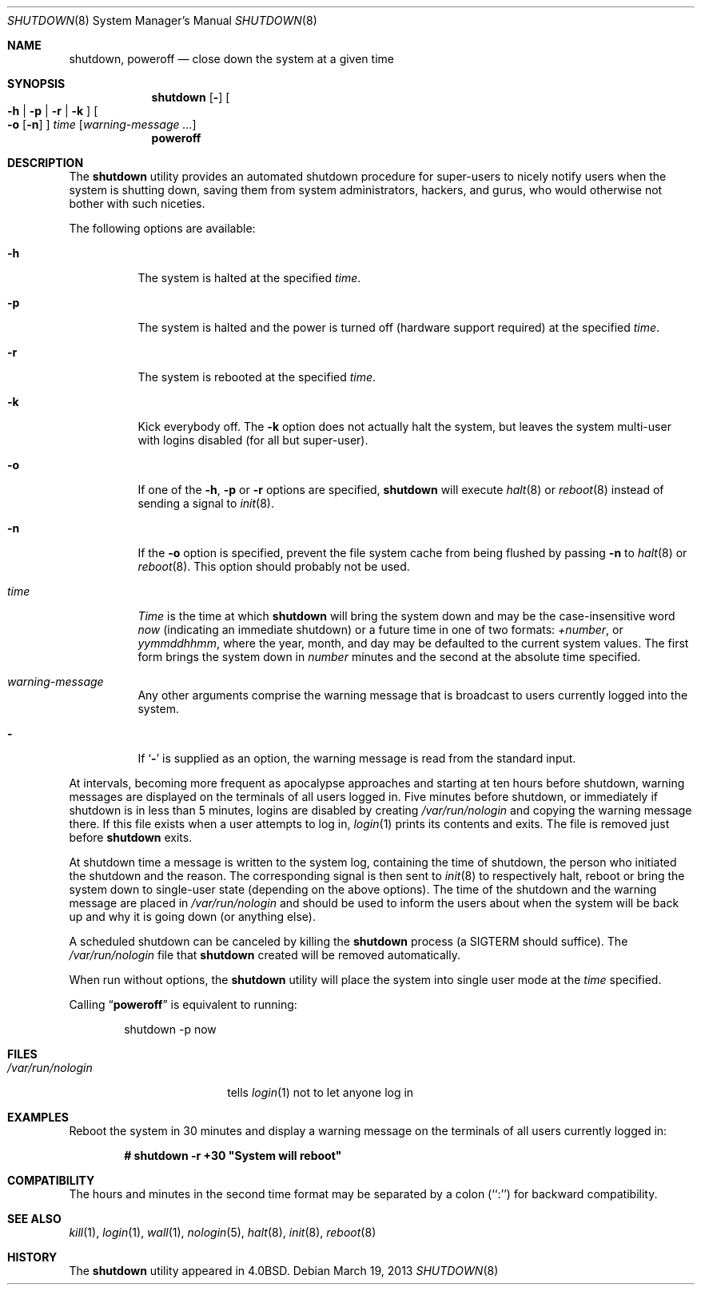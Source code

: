 .\" Copyright (c) 1988, 1991, 1993
.\"	The Regents of the University of California.  All rights reserved.
.\"
.\" Redistribution and use in source and binary forms, with or without
.\" modification, are permitted provided that the following conditions
.\" are met:
.\" 1. Redistributions of source code must retain the above copyright
.\"    notice, this list of conditions and the following disclaimer.
.\" 2. Redistributions in binary form must reproduce the above copyright
.\"    notice, this list of conditions and the following disclaimer in the
.\"    documentation and/or other materials provided with the distribution.
.\" 4. Neither the name of the University nor the names of its contributors
.\"    may be used to endorse or promote products derived from this software
.\"    without specific prior written permission.
.\"
.\" THIS SOFTWARE IS PROVIDED BY THE REGENTS AND CONTRIBUTORS ``AS IS'' AND
.\" ANY EXPRESS OR IMPLIED WARRANTIES, INCLUDING, BUT NOT LIMITED TO, THE
.\" IMPLIED WARRANTIES OF MERCHANTABILITY AND FITNESS FOR A PARTICULAR PURPOSE
.\" ARE DISCLAIMED.  IN NO EVENT SHALL THE REGENTS OR CONTRIBUTORS BE LIABLE
.\" FOR ANY DIRECT, INDIRECT, INCIDENTAL, SPECIAL, EXEMPLARY, OR CONSEQUENTIAL
.\" DAMAGES (INCLUDING, BUT NOT LIMITED TO, PROCUREMENT OF SUBSTITUTE GOODS
.\" OR SERVICES; LOSS OF USE, DATA, OR PROFITS; OR BUSINESS INTERRUPTION)
.\" HOWEVER CAUSED AND ON ANY THEORY OF LIABILITY, WHETHER IN CONTRACT, STRICT
.\" LIABILITY, OR TORT (INCLUDING NEGLIGENCE OR OTHERWISE) ARISING IN ANY WAY
.\" OUT OF THE USE OF THIS SOFTWARE, EVEN IF ADVISED OF THE POSSIBILITY OF
.\" SUCH DAMAGE.
.\"
.\"     @(#)shutdown.8	8.2 (Berkeley) 4/27/95
.\" $FreeBSD$
.\"
.Dd March 19, 2013
.Dt SHUTDOWN 8
.Os
.Sh NAME
.Nm shutdown ,
.Nm poweroff
.Nd "close down the system at a given time"
.Sh SYNOPSIS
.Nm
.Op Fl
.Oo
.Fl h | Fl p |
.Fl r | Fl k
.Oc
.Oo
.Fl o
.Op Fl n
.Oc
.Ar time
.Op Ar warning-message ...
.Nm poweroff
.Sh DESCRIPTION
The
.Nm
utility provides an automated shutdown procedure for super-users
to nicely notify users when the system is shutting down,
saving them from system administrators, hackers, and gurus, who
would otherwise not bother with such niceties.
.Pp
The following options are available:
.Bl -tag -width indent
.It Fl h
The system is halted at the specified
.Ar time .
.It Fl p
The system is halted and the power is turned off
(hardware support required)
at the specified
.Ar time .
.It Fl r
The system is rebooted at the specified
.Ar time .
.It Fl k
Kick everybody off.
The
.Fl k
option
does not actually halt the system, but leaves the
system multi-user with logins disabled (for all but super-user).
.It Fl o
If one of the
.Fl h ,
.Fl p
or
.Fl r
options are specified,
.Nm
will execute
.Xr halt 8
or
.Xr reboot 8
instead of sending a signal to
.Xr init 8 .
.It Fl n
If the
.Fl o
option is specified, prevent the file system cache from being flushed by passing
.Fl n
to
.Xr halt 8
or
.Xr reboot 8 .
This option should probably not be used.
.It Ar time
.Ar Time
is the time at which
.Nm
will bring the system down and
may be the case-insensitive word
.Ar now
(indicating an immediate shutdown) or
a future time in one of two formats:
.Ar +number ,
or
.Ar yymmddhhmm ,
where the year, month, and day may be defaulted
to the current system values.
The first form brings the system down in
.Ar number
minutes and the second at the absolute time specified.
.It Ar warning-message
Any other arguments comprise the warning message that is broadcast
to users currently logged into the system.
.It Fl
If
.Sq Fl
is supplied as an option, the warning message is read from the standard
input.
.El
.Pp
At intervals, becoming more frequent as apocalypse approaches
and starting at ten hours before shutdown, warning messages are displayed
on the terminals of all users logged in.
Five minutes before
shutdown, or immediately if shutdown is in less than 5 minutes,
logins are disabled by creating
.Pa /var/run/nologin
and copying the
warning message there.
If this file exists when a user attempts to
log in,
.Xr login 1
prints its contents and exits.
The file is
removed just before
.Nm
exits.
.Pp
At shutdown time a message is written to the system log, containing the
time of shutdown, the person who initiated the shutdown and the reason.
The corresponding signal is then sent to
.Xr init 8
to respectively halt, reboot or bring the system down to single-user state
(depending on the above options).
The time of the shutdown and the warning message
are placed in
.Pa /var/run/nologin
and should be used to
inform the users about when the system will be back up
and why it is going down (or anything else).
.Pp
A scheduled shutdown can be canceled by killing the
.Nm
process (a
.Dv SIGTERM
should suffice).
The
.Pa /var/run/nologin
file that
.Nm
created will be removed automatically.
.Pp
When run without options, the
.Nm
utility will place the system into single user mode at the
.Ar time
specified.
.Pp
Calling
.Dq Nm poweroff
is equivalent to running:
.Bd -literal -offset indent
shutdown -p now
.Ed
.Sh FILES
.Bl -tag -width /var/run/nologin -compact
.It Pa /var/run/nologin
tells
.Xr login 1
not to let anyone log in
.El
.Sh EXAMPLES
Reboot the system in 30 minutes and display a warning message on the terminals
of all users currently logged in:
.Pp
.Dl # shutdown -r +30 \&"System will reboot\&"
.Sh COMPATIBILITY
The hours and minutes in the second time format may be separated by
a colon (``:'') for backward compatibility.
.Sh SEE ALSO
.Xr kill 1 ,
.Xr login 1 ,
.Xr wall 1 ,
.Xr nologin 5 ,
.Xr halt 8 ,
.Xr init 8 ,
.Xr reboot 8
.Sh HISTORY
The
.Nm
utility appeared in
.Bx 4.0 .
